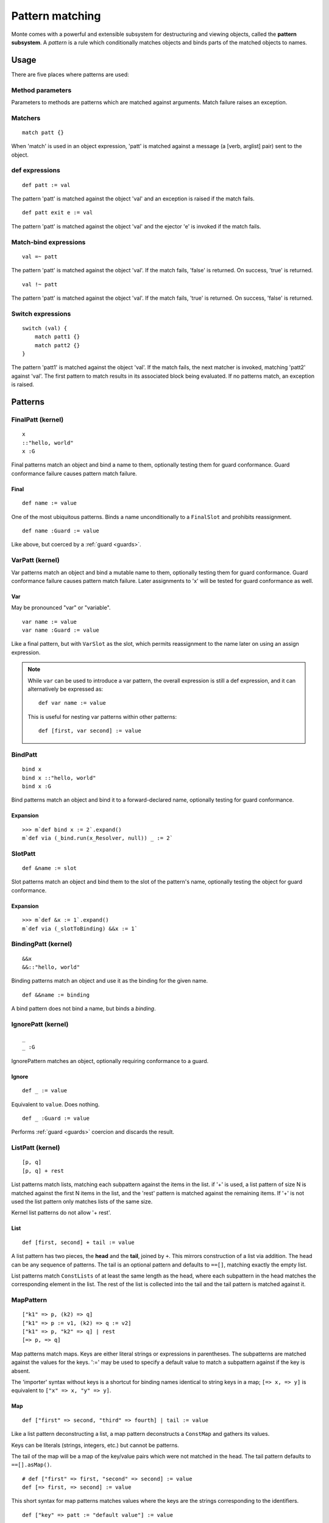 .. _patterns:

Pattern matching
================

Monte comes with a powerful and extensible subsystem for destructuring and
viewing objects, called the **pattern subsystem**. A *pattern* is a rule which
conditionally matches objects and binds parts of the matched objects to names.

.. todo:: blend wizards text with doc text

.. todo:: change pseudocode into real code (updoc/doctest style)

.. todo:: document expansion of non-kernel patterns

.. todo:: consider the fate of this Pronounciation stuff

   Speak the name of the pattern, followed by "pattern": "This is a
   via pattern with a such-that pattern inside."

Usage
-----

There are five places where patterns are used:

Method parameters
~~~~~~~~~~~~~~~~~

Parameters to methods are patterns which are matched against
arguments. Match failure raises an exception.

.. todo:: fwd ref parameters?

Matchers
~~~~~~~~

::

  match patt {}

When 'match' is used in an object expression, 'patt' is
matched against a message (a [verb, arglist] pair) sent to the object.

.. todo:: fwd ref object expression?

def expressions
~~~~~~~~~~~~~~~

::

  def patt := val

The pattern 'patt' is matched against the object 'val' and an
exception is raised if the match fails.

::

  def patt exit e := val

The pattern 'patt' is matched against the object 'val' and the ejector
'e' is invoked if the match fails.

Match-bind expressions
~~~~~~~~~~~~~~~~~~~~~~

::

  val =~ patt

The pattern 'patt' is matched against the object 'val'. If the match
fails, 'false' is returned. On success, 'true' is returned.

::

  val !~ patt

The pattern 'patt' is matched against the object 'val'. If the match
fails, 'true' is returned. On success, 'false' is returned.

Switch expressions
~~~~~~~~~~~~~~~~~~

::

  switch (val) {
      match patt1 {}
      match patt2 {}
  }

The pattern 'patt1' is matched against the object 'val'. If the match
fails, the next matcher is invoked, matching 'patt2' against
'val'. The first pattern to match results in its associated block
being evaluated. If no patterns match, an exception is raised.

Patterns
--------

.. syntax:: pattern

   Choice(0,
          NonTerminal('postfixPatt'))

.. syntax:: postfixPatt

   Choice(0,
          NonTerminal('SuchThatPatt'),
          NonTerminal('prefixPatt'))

.. syntax:: prefixPatt

   Choice(0,
          NonTerminal('MapPatt'),
          NonTerminal('ListPatt'),
	  NonTerminal('SamePatt'),
	  NonTerminal('NotSamePatt'),
          NonTerminal('QuasiliteralPatt'),
          NonTerminal('ViaPatt'),
          NonTerminal('IgnorePatt'),
          NonTerminal('namePatt'))

.. syntax:: namePatt

   Choice(0,
           NonTerminal('FinalPatt'),
           NonTerminal('VarPatt'),
           NonTerminal('BindPatt'),
           NonTerminal('SlotPatt'),
           NonTerminal('BindingPatt'))


FinalPatt (kernel)
~~~~~~~~~~~~~~~~~~~~~

::

  x
  ::"hello, world"
  x :G

.. syntax:: FinalPatt

   Ap('FinalPatt', NonTerminal('name'), NonTerminal('guardOpt'))

Final patterns match an object and bind a name to them, optionally
testing them for guard conformance. Guard conformance
failure causes pattern match failure.

Final
*****

::

    def name := value

One of the most ubiquitous patterns. Binds a name unconditionally to a
``FinalSlot`` and prohibits reassignment.

::

    def name :Guard := value

Like above, but coerced by a :ref:`guard <guards>`.


VarPatt (kernel)
~~~~~~~~~~~~~~~~

Var patterns match an object and bind a mutable name to them,
optionally testing them for guard conformance. Guard
conformance failure causes pattern match failure. Later assignments to
'x' will be tested for guard conformance as well.

Var
***

May be pronounced "var" or "variable".

::

    var name := value
    var name :Guard := value

Like a final pattern, but with ``VarSlot`` as the slot, which permits
reassignment to the name later on using an assign expression.

.. note::

    While ``var`` can be used to introduce a var pattern, the overall
    expression is still a def expression, and it can alternatively be
    expressed as::

        def var name := value

    This is useful for nesting var patterns within other patterns::

        def [first, var second] := value

.. syntax:: VarPatt

   Ap('VarPatt', Sigil("var", NonTerminal('name')), NonTerminal('guardOpt'))


BindPatt
~~~~~~~~

::

  bind x
  bind x ::"hello, world"
  bind x :G

Bind patterns match an object and bind it to a forward-declared name,
optionally testing for guard conformance.

.. syntax:: BindPatt

   Ap('BindPatt', Sigil("bind", NonTerminal('name')), NonTerminal('guardOpt'))


Expansion
*********

::

  >>> m`def bind x := 2`.expand()
  m`def via (_bind.run(x_Resolver, null)) _ := 2`

SlotPatt
~~~~~~~~

::

    def &name := slot

Slot patterns match an object and bind them to the slot of the
pattern's name, optionally testing the object for guard conformance.

.. syntax:: SlotPatt

   Ap('SlotPatt', Sigil("&", NonTerminal('name')), NonTerminal('guardOpt'))

Expansion
*********

::

  >>> m`def &x := 1`.expand()
  m`def via (_slotToBinding) &&x := 1`

BindingPatt (kernel)
~~~~~~~~~~~~~~~~~~~~

.. syntax:: BindingPatt

   Ap('BindingPatt', Sigil("&&", NonTerminal('name')))

::

  &&x
  &&::"hello, world"

Binding patterns match an object and use it as the binding for the
given name.

::

    def &&name := binding

A bind pattern does not bind a name, but binds a *binding*.



IgnorePatt (kernel)
~~~~~~~~~~~~~~~~~~~

::

  _
  _ :G

IgnorePattern matches an object, optionally requiring conformance to a
guard.

Ignore
******

::

    def _ := value

Equivalent to ``value``. Does nothing.

::

    def _ :Guard := value

Performs :ref:`guard <guards>` coercion and discards the result.

.. syntax:: IgnorePatt

   Ap('IgnorePatt', Sigil("_", NonTerminal('guardOpt')))


ListPatt (kernel)
~~~~~~~~~~~~~~~~~

::

  [p, q]
  [p, q] + rest

List patterns match lists, matching each subpattern against the items
in the list.  if '+' is used, a list pattern of size N is matched
against the first N items in the list, and the 'rest' pattern is
matched against the remaining items. If '+' is not used the list
pattern only matches lists of the same size.

Kernel list patterns do not allow '+ rest'.

List
****

::

    def [first, second] + tail := value

A list pattern has two pieces, the **head** and the **tail**, joined by ``+``.
This mirrors construction of a list via addition. The head can be any sequence
of patterns. The tail is an optional pattern and defaults to ``==[]``,
matching exactly the empty list.

List patterns match ``ConstLists`` of at least the same length as the head,
where each subpattern in the head matches the corresponding element in the
list. The rest of the list is collected into the tail and the tail pattern is
matched against it.

.. syntax:: ListPatt

   Ap('ListPatt',
     Brackets("[", SepBy(NonTerminal('pattern'), ','), ']'),
     Maybe(Sigil("+", NonTerminal('pattern'))))


MapPattern
~~~~~~~~~~

::

  ["k1" => p, (k2) => q]
  ["k1" => p := v1, (k2) => q := v2]
  ["k1" => p, "k2" => q] | rest
  [=> p, => q]

Map patterns match maps. Keys are either literal strings or
expressions in parentheses. The subpatterns are matched against the
values for the keys. ':=' may be used to specify a default value to
match a subpattern against if the key is absent.

.. index:: importer

The 'importer' syntax without keys is a shortcut for binding names
identical to string keys in a map; ``[=> x, => y]`` is equivalent to
``["x" => x, "y" => y]``.

Map
***

::

    def ["first" => second, "third" => fourth] | tail := value

Like a list pattern deconstructing a list, a map pattern deconstructs a ``ConstMap`` and gathers its values.

Keys can be literals (strings, integers, etc.) but cannot be patterns.

The tail of the map will be a map of the key/value pairs which were not
matched in the head. The tail pattern defaults to ``==[].asMap()``.

::

    # def ["first" => first, "second" => second] := value
    def [=> first, => second] := value

This short syntax for map patterns matches values where the keys are the
strings corresponding to the identifiers.

::

    def ["key" => patt := "default value"] := value

Any pair in a map pattern can have a default value using the above syntax.  In
this example, the ``patt`` subpattern will be asked to match against either
the value corresponding to ``"key"``, or ``"default value"``.

.. syntax:: MapPatt

   Ap('MapPatt',
     Brackets("[", OneOrMore(NonTerminal('mapPattItem'), ','), ']'),
     Maybe(Sigil("|", NonTerminal('pattern'))))

.. syntax:: mapPattItem

   Ap('pair',
     Choice(0,
       Ap('Right', Ap('pair',
         Choice(0,
           NonTerminal('LiteralExpr'),
           Brackets("(", NonTerminal('expr'), ")")),
         Sigil("=>", NonTerminal('pattern')))),
       Ap('Left', Sigil("=>", NonTerminal('namePatt')))),
     Maybe(Sigil(":=", NonTerminal('order'))))


SamePattern
~~~~~~~~~~~

::

  ==val

Same patterns match objects that compare same to their value.

Exactly
*******

::

    def ==specimen := value

Exactly patterns contain a single expression and match if (and only if)
``value == specimen`` according to typical Monte semantics.

While this particular formulation of an exactly pattern might not be very
useful, it can be handy as a pattern in switch expressions.

.. syntax:: SamePatt

   Ap('SamePatt', Sigil("==", NonTerminal('prim')))


NotSamePattern
~~~~~~~~~~~~~~

::

  !=val

Not-same patterns match objects that do not compare same to their value.

Not
***

::

    def !=specimen := value

Exactly patterns contain a single expression and match if (and only if)
``value != specimen`` according to typical Monte semantics.

.. syntax:: NotSamePatt

   Ap('NotSamePatt', Sigil("!=", NonTerminal('prim')))


QuasiliteralPatt
~~~~~~~~~~~~~~~~

::

  foo`some text @p more text @{q :G} ...`

Quasiliteral patterns invoke a quasiparser with text containing
pattern holes. The resulting matcher object is invoked with the object
to be matched, and the patterns in the holes are matched against the
specimens it extracts.

Quasiliteral
************

::

    def `$value holes and @pattern holes` := specimen

Any quasiliteral can be used as a pattern.


.. syntax:: QuasiliteralPatt

   Ap('QuasiliteralPatt',
    Maybe(Terminal("IDENTIFIER")),
    Brackets('`',
    SepBy(
        Choice(0,
	  Ap('Left', Terminal('QUASI_TEXT')),
          Ap('Right',
            Choice(0,
              Ap('(\\n -> FinalPatt n Nothing)', Terminal('AT_IDENT')),
              Brackets('@{', NonTerminal('pattern'), '}'))))),
    '`'))

ViaPattern (kernel)
~~~~~~~~~~~~~~~~~~~

::

  via (a) p

Via
***

::

    def via (view) patt := value

Via patterns contain a **view** (sometimes called a **transformation**) and a
subpattern. The view is an expression which takes a specimen and ejector and
returns a transformed specimen on success or ejects on failure. This is
similar to a guard but permits much richer transformations in addition to
simple tests.

A via pattern matches if its view successfully transforms the specimen and the
subpattern matches the transformed specimen.

.. syntax:: ViaPatt

   Ap('ViaPatt',
     Sigil("via", Brackets("(", NonTerminal('expr'), ')')),
     NonTerminal('pattern'))


SuchThatPattern
~~~~~~~~~~~~~~~

::

  p ? a

Such-That
*********

::

    def patt ? (condition) := value

The such-that pattern contains a subpattern and a **condition**, not unlike
the condition expression in an ``if`` expression. The such-that pattern first
speculatively performs the pattern match in its subpattern, and then succeeds
or fails based on whether the condition evaluates to ``true`` or ``false``.

.. syntax:: SuchThatPatt

   Ap('SuchThatPatt', NonTerminal('prefixPatt'),
      Sigil("?", Brackets("(", NonTerminal('expr'), ")")))
